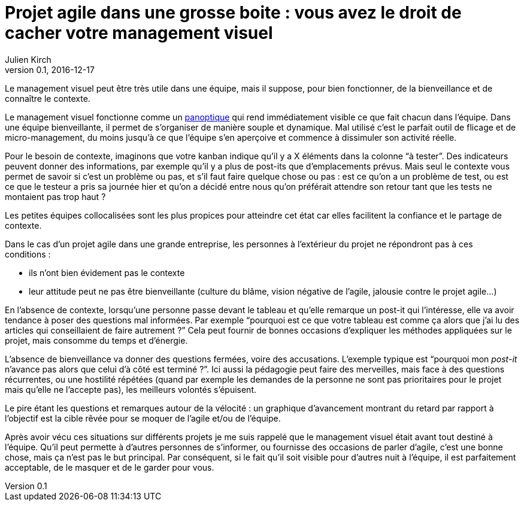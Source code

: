 = Projet agile dans une grosse boite{nbsp}: vous avez le droit de cacher votre management visuel
Julien Kirch
v0.1, 2016-12-17
:article_image: cat.jpg
:article_lang: fr
:article_description: Ça peut être un bon outil d'évangélisation, mais vous pouvez le gardez pour vous

Le management visuel peut être très utile dans une équipe, mais il suppose, pour bien fonctionner, de la bienveillance et de connaître le contexte.

Le management visuel fonctionne comme un link:https://fr.wikipedia.org/wiki/Panoptique[panoptique] qui rend immédiatement visible ce que fait chacun dans l'équipe.
Dans une équipe bienveillante, il permet de s'organiser de manière souple et dynamique.
Mal utilisé c'est le parfait outil de flicage et de micro-management, du moins jusqu'à ce que l'équipe s'en aperçoive et commence à dissimuler son activité réelle.

Pour le besoin de contexte, imaginons que votre kanban indique qu'il y a X éléments dans la colonne "`à tester`".
Des indicateurs peuvent donner des informations, par exemple qu'il y a plus de post-its que d'emplacements prévus.
Mais seul le contexte vous permet de savoir si c'est un problème ou pas, et s'il faut faire quelque chose ou pas{nbsp}:
est ce qu'on a un problème de test, ou est ce que le testeur a pris sa journée hier et qu'on a décidé entre nous qu'on préférait attendre son retour tant que les tests ne montaient pas trop haut{nbsp}?

Les petites équipes collocalisées sont les plus propices pour atteindre cet état car elles facilitent la confiance et le partage de contexte.

Dans le cas d'un projet agile dans une grande entreprise, les personnes à l'extérieur du projet ne répondront pas à ces conditions{nbsp}:

- ils n'ont bien évidement pas le contexte
- leur attitude peut ne pas être bienveillante (culture du blâme, vision négative de l'agile, jalousie contre le projet agile…)

En l'absence de contexte, lorsqu'une personne passe devant le tableau et qu'elle remarque un post-it qui l'intéresse, elle va avoir tendance à poser des questions mal informées.
Par exemple "`pourquoi est ce que votre tableau est comme ça alors que j'ai lu des articles qui conseillaient de faire autrement{nbsp}?`"
Cela peut fournir de bonnes occasions d'expliquer les méthodes appliquées sur le projet, mais consomme du temps et d'énergie.

L'absence de bienveillance va donner des questions fermées, voire des accusations.
L'exemple typique est "`pourquoi mon _post-it_ n'avance pas alors que celui d'à côté est terminé{nbsp}?`".
Ici aussi la pédagogie peut faire des merveilles, mais face à des questions récurrentes, ou une hostilité répétées (quand par exemple les demandes de la personne ne sont pas prioritaires pour le projet mais qu'elle ne l'accepte pas), les meilleurs volontés s'épuisent.

Le pire étant les questions et remarques autour de la vélocité{nbsp}: un graphique d'avancement montrant du retard par rapport à l'objectif est la cible rêvée pour se moquer de l'agile et/ou de l'équipe.

Après avoir vécu ces situations sur différents projets je me suis rappelé que le management visuel était avant tout destiné à l'équipe.
Qu'il peut permette à d'autres personnes de s'informer, ou fournisse des occasions de parler d'agile, c'est une bonne chose, mais ça n'est pas le but principal.
Par conséquent, si le fait qu'il soit visible pour d'autres nuit à l'équipe, il est parfaitement acceptable, de le masquer et de le garder pour vous.
